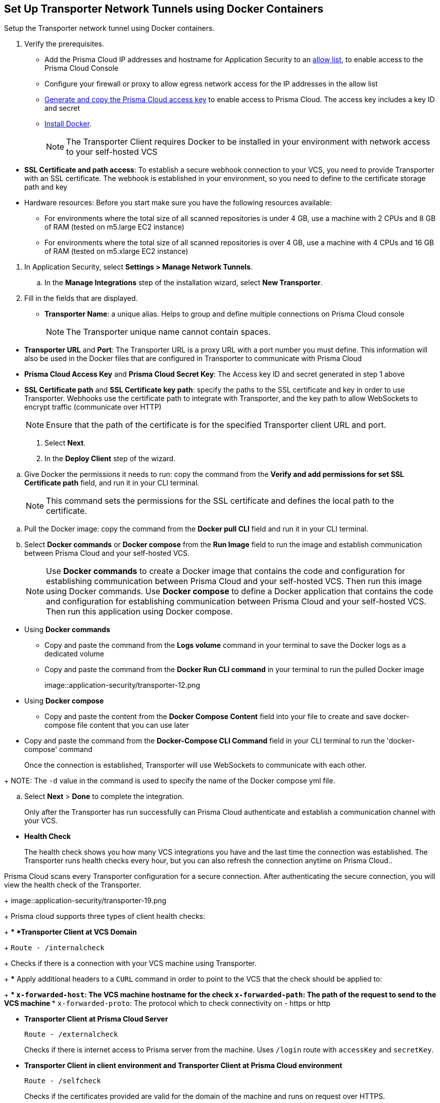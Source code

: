 :topic_type: task

[.task]
== Set Up Transporter Network Tunnels using Docker Containers

Setup the Transporter network tunnel using Docker containers.

[.procedure]

. Verify the prerequisites.
+
* Add the Prisma Cloud IP addresses and hostname for Application Security to an https://docs.paloaltonetworks.com/prisma/prisma-cloud/prisma-cloud-admin/get-started-with-prisma-cloud/enable-access-prisma-cloud-console.html[allow list], to enable access to the Prisma Cloud Console 
* Configure your firewall or proxy to allow egress network access for the IP addresses in the allow list

* https://docs.paloaltonetworks.com/prisma/prisma-cloud/prisma-cloud-admin-code-security/get-started/generate-access-keys[Generate and copy the Prisma Cloud access key] to enable access to Prisma Cloud. The access key includes a key ID and secret

* https://docs.docker.com/engine/install/[Install Docker].
+
NOTE: The Transporter Client requires Docker to be installed in your environment with network access to your self-hosted VCS 

//You also need egress network access to establish a communication channel with Prisma Cloud.

* *SSL Certificate and path access*: To establish a secure webhook connection to your VCS, you need to provide Transporter with an SSL certificate. The webhook is established in your environment, so you need to define to the certificate storage path and key

* Hardware resources: Before you start make sure you have the following resources available:

** For environments where the total size of all scanned repositories is under 4 GB, use a machine with 2 CPUs and 8 GB of RAM (tested on m5.large EC2 instance)

** For environments where the total size of all scanned repositories is over 4 GB, use a machine with 4 CPUs and 16 GB of RAM (tested on m5.xlarge EC2 instance)

//. Access Manage Network Tunnels to configure the Transporter on Prisma Cloud.

. In Application Security, select *Settings > Manage Network Tunnels*.
//+
//image::application-security/transporter-1.png

.. In the *Manage Integrations* step of the installation wizard, select *New Transporter*.
//+
//image::application-security/transporter-2.png

. Fill in the fields that are displayed.

* *Transporter Name*: a unique alias. Helps to group and define multiple connections on Prisma Cloud console
+
NOTE: The Transporter unique name cannot contain spaces.

//+
//image::application-security/transporter-3.png

* *Transporter URL* and *Port*: The Transporter URL is a proxy URL with a port number you must define. This information will also be used in the Docker files that are configured in Transporter to communicate with Prisma Cloud

//+
//image::application-security/transporter-4.png

* *Prisma Cloud Access Key* and *Prisma Cloud Secret Key*: The Access key ID and secret generated in step 1 above

//+
//image::application-security/transporter-5.png

* *SSL Certificate path* and *SSL Certificate key path*: specify the paths to the SSL certificate and key in order to use Transporter. 
Webhooks use the certificate path to integrate with Transporter, and the key path to allow WebSockets to encrypt traffic (communicate over HTTP) 
//+
//image::application-security/transporter-6.png
+
NOTE: Ensure that the path of the certificate is for the specified Transporter client URL and port.

. Select *Next*. 

. In the *Deploy Client* step of the wizard.

//image::application-security/transporter-7.png

.. Give Docker the permissions it needs to run: copy the command from the *Verify and add permissions for set SSL Certificate path* field, and run it in your CLI terminal.
+
NOTE: This command sets the permissions for the SSL certificate and defines the local path to the certificate.

//+
//image::application-security/transporter-8.png

.. Pull the Docker image: copy the command from the *Docker pull CLI* field and run it in your CLI terminal.
//+
//image::application-security/transporter-9.png

.. Select *Docker commands* or *Docker compose* from the *Run Image* field to run the image and establish communication between Prisma Cloud and your self-hosted VCS. 
+
NOTE: Use *Docker commands* to create a Docker image that contains the code and configuration for establishing communication between Prisma Cloud and your self-hosted VCS. Then run this image using Docker commands. Use *Docker compose* to define a Docker application that contains the code and configuration for establishing communication between Prisma Cloud and your self-hosted VCS. Then run this application using Docker compose.

//image::application-security/transporter-10.png
//+
* Using *Docker commands* 
//+
** Copy and paste the command from the *Logs volume* command in your terminal to save the Docker logs as a dedicated volume
//image::application-security/transporter-11.png
//+
** Copy and paste the command from the *Docker Run CLI command* in your terminal to run the pulled Docker image
+
image::application-security/transporter-12.png
+
*  Using *Docker compose* 
** Copy and paste the content from the *Docker Compose Content* field into your file to create and save docker-compose file content that you can use later
////
+
image::application-security/transporter-13.png
+
////
** Copy and paste the command from the *Docker-Compose CLI Command* field in your CLI terminal to run the 'docker-compose' command
+
Once the connection is established, Transporter will use WebSockets to communicate with each other.

//+
//image::application-security/transporter-14.png
+
NOTE: The `-d` value in the command is used to specify the name of the Docker compose yml file.

.. Select *Next* > *Done* to complete the integration.
+
Only after the Transporter has run successfully can Prisma Cloud authenticate and establish a communication channel with your VCS. 
//You should be able to see the Transporter on *Settings > Code & Build Providers > Manage Network Tunnels > Manage Integrations*.
////
=== Add Transporter to a new Integration

You can add the Transporter to a new or existing VCS integration on Prisma Cloud from *Settings* > *Code & Build Providers* > *Add Repository*.
Adding the Transporter to an integration establishes the communication channel between the VCS and Prisma Cloud.
In this example, the GitLab Self-managed integration to Prisma Cloud uses the Transporter.
+
image::application-security/transporter-18.png

=== Manage Transporter

You can manage the existing Transporter configuration by editing or deleting Transporter.
////
* *Health Check*
+
The health check shows you how many VCS integrations you have and the last time the connection was established. The Transporter runs health checks every hour, but you can also refresh the connection anytime on Prisma Cloud..

Prisma Cloud scans every Transporter configuration for a secure connection. After authenticating the secure connection, you will view the health check of the Transporter.
+
image::application-security/transporter-19.png
+
Prisma cloud supports three types of client health checks:
+
** *Transporter Client at VCS Domain*
+
`Route - /internalcheck`
+
Checks if there is a connection with your VCS machine using Transporter.
+
*** Apply additional headers to a `CURL` command in order to point to the VCS that the check should be applied to:
+
**** `x-forwarded-host`: The VCS machine hostname for the check
**** `x-forwarded-path`: The path of the request to send to the VCS machine
**** `x-forwarded-proto`: The protocol which to check connectivity on - https or http

** *Transporter Client at Prisma Cloud Server*
+
`Route - /externalcheck`
+
Checks if there is internet access to Prisma server from the machine. Uses `/login` route with `accessKey` and `secretKey`.

** *Transporter Client in client environment and Transporter Client at Prisma Cloud environment*
+
`Route - /selfcheck`
+
Checks if the certificates provided are valid for the domain of the machine and runs on request over HTTPS.
+
`/healthz`, is used for docker `healthcheck` on the internal port of docker `8080`.
+
NOTE: You must run at least 3 test checks before running the Docker image. The responses must be `ok:true` when the checks pass, or `ok:false` when they fail.

////
* *Delete Transporter*
+
Deleting the Transporter is only possible if you have removed existing VCS  integrations with the Transporter.
+
. Select *Settings > Code & Build Providers > Manage Network Tunnel* and then select a specific Transporter name.
+
. Select *Delete Transporter*.
+
image::application-security/transporter-20.png

* *Edit Transporter*
+
You can choose to edit the configuration of an existing Transporter.
+
. Select *Settings > Code & Build Providers > Manage Network Tunnel* and then select a specific Transporter name.
+
. Edit the configurations and then select *Next*.

////